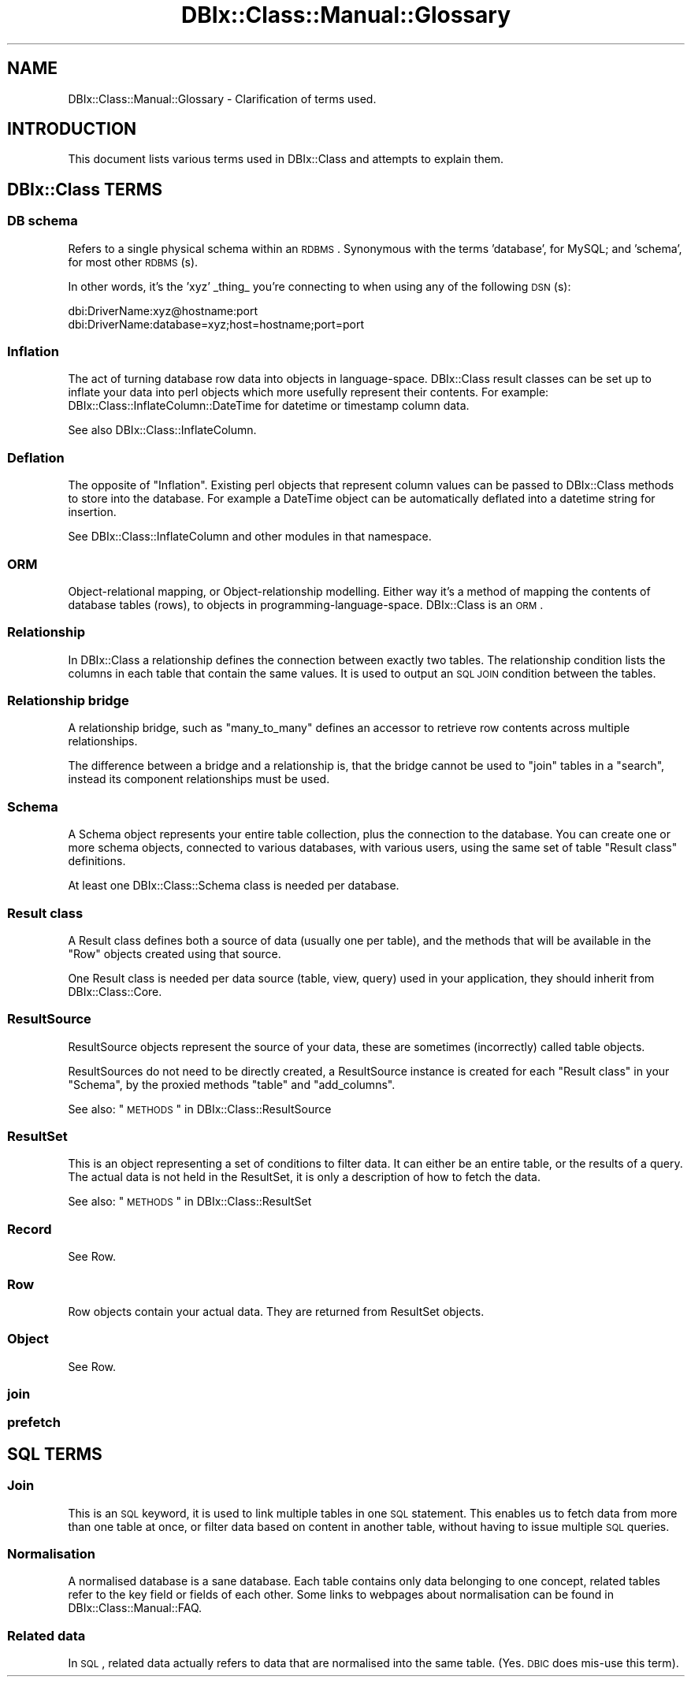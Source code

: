 .\" Automatically generated by Pod::Man 2.22 (Pod::Simple 3.07)
.\"
.\" Standard preamble:
.\" ========================================================================
.de Sp \" Vertical space (when we can't use .PP)
.if t .sp .5v
.if n .sp
..
.de Vb \" Begin verbatim text
.ft CW
.nf
.ne \\$1
..
.de Ve \" End verbatim text
.ft R
.fi
..
.\" Set up some character translations and predefined strings.  \*(-- will
.\" give an unbreakable dash, \*(PI will give pi, \*(L" will give a left
.\" double quote, and \*(R" will give a right double quote.  \*(C+ will
.\" give a nicer C++.  Capital omega is used to do unbreakable dashes and
.\" therefore won't be available.  \*(C` and \*(C' expand to `' in nroff,
.\" nothing in troff, for use with C<>.
.tr \(*W-
.ds C+ C\v'-.1v'\h'-1p'\s-2+\h'-1p'+\s0\v'.1v'\h'-1p'
.ie n \{\
.    ds -- \(*W-
.    ds PI pi
.    if (\n(.H=4u)&(1m=24u) .ds -- \(*W\h'-12u'\(*W\h'-12u'-\" diablo 10 pitch
.    if (\n(.H=4u)&(1m=20u) .ds -- \(*W\h'-12u'\(*W\h'-8u'-\"  diablo 12 pitch
.    ds L" ""
.    ds R" ""
.    ds C` ""
.    ds C' ""
'br\}
.el\{\
.    ds -- \|\(em\|
.    ds PI \(*p
.    ds L" ``
.    ds R" ''
'br\}
.\"
.\" Escape single quotes in literal strings from groff's Unicode transform.
.ie \n(.g .ds Aq \(aq
.el       .ds Aq '
.\"
.\" If the F register is turned on, we'll generate index entries on stderr for
.\" titles (.TH), headers (.SH), subsections (.SS), items (.Ip), and index
.\" entries marked with X<> in POD.  Of course, you'll have to process the
.\" output yourself in some meaningful fashion.
.ie \nF \{\
.    de IX
.    tm Index:\\$1\t\\n%\t"\\$2"
..
.    nr % 0
.    rr F
.\}
.el \{\
.    de IX
..
.\}
.\"
.\" Accent mark definitions (@(#)ms.acc 1.5 88/02/08 SMI; from UCB 4.2).
.\" Fear.  Run.  Save yourself.  No user-serviceable parts.
.    \" fudge factors for nroff and troff
.if n \{\
.    ds #H 0
.    ds #V .8m
.    ds #F .3m
.    ds #[ \f1
.    ds #] \fP
.\}
.if t \{\
.    ds #H ((1u-(\\\\n(.fu%2u))*.13m)
.    ds #V .6m
.    ds #F 0
.    ds #[ \&
.    ds #] \&
.\}
.    \" simple accents for nroff and troff
.if n \{\
.    ds ' \&
.    ds ` \&
.    ds ^ \&
.    ds , \&
.    ds ~ ~
.    ds /
.\}
.if t \{\
.    ds ' \\k:\h'-(\\n(.wu*8/10-\*(#H)'\'\h"|\\n:u"
.    ds ` \\k:\h'-(\\n(.wu*8/10-\*(#H)'\`\h'|\\n:u'
.    ds ^ \\k:\h'-(\\n(.wu*10/11-\*(#H)'^\h'|\\n:u'
.    ds , \\k:\h'-(\\n(.wu*8/10)',\h'|\\n:u'
.    ds ~ \\k:\h'-(\\n(.wu-\*(#H-.1m)'~\h'|\\n:u'
.    ds / \\k:\h'-(\\n(.wu*8/10-\*(#H)'\z\(sl\h'|\\n:u'
.\}
.    \" troff and (daisy-wheel) nroff accents
.ds : \\k:\h'-(\\n(.wu*8/10-\*(#H+.1m+\*(#F)'\v'-\*(#V'\z.\h'.2m+\*(#F'.\h'|\\n:u'\v'\*(#V'
.ds 8 \h'\*(#H'\(*b\h'-\*(#H'
.ds o \\k:\h'-(\\n(.wu+\w'\(de'u-\*(#H)/2u'\v'-.3n'\*(#[\z\(de\v'.3n'\h'|\\n:u'\*(#]
.ds d- \h'\*(#H'\(pd\h'-\w'~'u'\v'-.25m'\f2\(hy\fP\v'.25m'\h'-\*(#H'
.ds D- D\\k:\h'-\w'D'u'\v'-.11m'\z\(hy\v'.11m'\h'|\\n:u'
.ds th \*(#[\v'.3m'\s+1I\s-1\v'-.3m'\h'-(\w'I'u*2/3)'\s-1o\s+1\*(#]
.ds Th \*(#[\s+2I\s-2\h'-\w'I'u*3/5'\v'-.3m'o\v'.3m'\*(#]
.ds ae a\h'-(\w'a'u*4/10)'e
.ds Ae A\h'-(\w'A'u*4/10)'E
.    \" corrections for vroff
.if v .ds ~ \\k:\h'-(\\n(.wu*9/10-\*(#H)'\s-2\u~\d\s+2\h'|\\n:u'
.if v .ds ^ \\k:\h'-(\\n(.wu*10/11-\*(#H)'\v'-.4m'^\v'.4m'\h'|\\n:u'
.    \" for low resolution devices (crt and lpr)
.if \n(.H>23 .if \n(.V>19 \
\{\
.    ds : e
.    ds 8 ss
.    ds o a
.    ds d- d\h'-1'\(ga
.    ds D- D\h'-1'\(hy
.    ds th \o'bp'
.    ds Th \o'LP'
.    ds ae ae
.    ds Ae AE
.\}
.rm #[ #] #H #V #F C
.\" ========================================================================
.\"
.IX Title "DBIx::Class::Manual::Glossary 3pm"
.TH DBIx::Class::Manual::Glossary 3pm "2011-03-26" "perl v5.10.1" "User Contributed Perl Documentation"
.\" For nroff, turn off justification.  Always turn off hyphenation; it makes
.\" way too many mistakes in technical documents.
.if n .ad l
.nh
.SH "NAME"
DBIx::Class::Manual::Glossary \- Clarification of terms used.
.SH "INTRODUCTION"
.IX Header "INTRODUCTION"
This document lists various terms used in DBIx::Class and attempts to
explain them.
.SH "DBIx::Class TERMS"
.IX Header "DBIx::Class TERMS"
.SS "\s-1DB\s0 schema"
.IX Subsection "DB schema"
Refers to a single physical schema within an \s-1RDBMS\s0. Synonymous with the terms
\&'database', for MySQL; and 'schema', for most other \s-1RDBMS\s0(s).
.PP
In other words, it's the 'xyz' _thing_ you're connecting to when using any of
the following \s-1DSN\s0(s):
.PP
.Vb 2
\&  dbi:DriverName:xyz@hostname:port
\&  dbi:DriverName:database=xyz;host=hostname;port=port
.Ve
.SS "Inflation"
.IX Subsection "Inflation"
The act of turning database row data into objects in
language-space. DBIx::Class result classes can be set up to inflate
your data into perl objects which more usefully represent their
contents. For example: DBIx::Class::InflateColumn::DateTime for
datetime or timestamp column data.
.PP
See also DBIx::Class::InflateColumn.
.SS "Deflation"
.IX Subsection "Deflation"
The opposite of \*(L"Inflation\*(R". Existing perl objects that represent
column values can be passed to DBIx::Class methods to store into the
database. For example a DateTime object can be automatically
deflated into a datetime string for insertion.
.PP
See DBIx::Class::InflateColumn and other modules in that namespace.
.SS "\s-1ORM\s0"
.IX Subsection "ORM"
Object-relational mapping, or Object-relationship modelling. Either
way it's a method of mapping the contents of database tables (rows),
to objects in programming-language-space. DBIx::Class is an \s-1ORM\s0.
.SS "Relationship"
.IX Subsection "Relationship"
In DBIx::Class a relationship defines the connection between exactly
two tables. The relationship condition lists the columns in each table
that contain the same values. It is used to output an \s-1SQL\s0 \s-1JOIN\s0
condition between the tables.
.SS "Relationship bridge"
.IX Subsection "Relationship bridge"
A relationship bridge, such as \f(CW\*(C`many_to_many\*(C'\fR defines an accessor to
retrieve row contents across multiple relationships.
.PP
The difference between a bridge and a relationship is, that the bridge
cannot be used to \f(CW\*(C`join\*(C'\fR tables in a \f(CW\*(C`search\*(C'\fR, instead its component
relationships must be used.
.SS "Schema"
.IX Subsection "Schema"
A Schema object represents your entire table collection, plus the
connection to the database. You can create one or more schema objects,
connected to various databases, with various users, using the same set
of table \*(L"Result class\*(R" definitions.
.PP
At least one DBIx::Class::Schema class is needed per database.
.SS "Result class"
.IX Subsection "Result class"
A Result class defines both a source of data (usually one per table),
and the methods that will be available in the \*(L"Row\*(R" objects created
using that source.
.PP
One Result class is needed per data source (table, view, query) used
in your application, they should inherit from DBIx::Class::Core.
.SS "ResultSource"
.IX Subsection "ResultSource"
ResultSource objects represent the source of your data, these are
sometimes (incorrectly) called table objects.
.PP
ResultSources do not need to be directly created, a ResultSource
instance is created for each \*(L"Result class\*(R" in your \*(L"Schema\*(R", by
the proxied methods \f(CW\*(C`table\*(C'\fR and \f(CW\*(C`add_columns\*(C'\fR.
.PP
See also: \*(L"\s-1METHODS\s0\*(R" in DBIx::Class::ResultSource
.SS "ResultSet"
.IX Subsection "ResultSet"
This is an object representing a set of conditions to filter data. It
can either be an entire table, or the results of a query. The actual
data is not held in the ResultSet, it is only a description of how to
fetch the data.
.PP
See also: \*(L"\s-1METHODS\s0\*(R" in DBIx::Class::ResultSet
.SS "Record"
.IX Subsection "Record"
See Row.
.SS "Row"
.IX Subsection "Row"
Row objects contain your actual data. They are returned from ResultSet objects.
.SS "Object"
.IX Subsection "Object"
See Row.
.SS "join"
.IX Subsection "join"
.SS "prefetch"
.IX Subsection "prefetch"
.SH "SQL TERMS"
.IX Header "SQL TERMS"
.SS "Join"
.IX Subsection "Join"
This is an \s-1SQL\s0 keyword, it is used to link multiple tables in one \s-1SQL\s0
statement. This enables us to fetch data from more than one table at
once, or filter data based on content in another table, without having
to issue multiple \s-1SQL\s0 queries.
.SS "Normalisation"
.IX Subsection "Normalisation"
A normalised database is a sane database. Each table contains only
data belonging to one concept, related tables refer to the key field
or fields of each other. Some links to webpages about normalisation
can be found in DBIx::Class::Manual::FAQ.
.SS "Related data"
.IX Subsection "Related data"
In \s-1SQL\s0, related data actually refers to data that are normalised into
the same table. (Yes. \s-1DBIC\s0 does mis-use this term).
